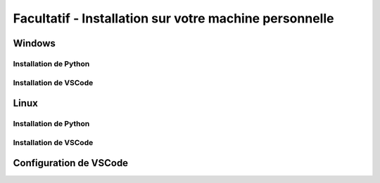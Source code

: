 
Facultatif - Installation sur votre machine personnelle
========================================================

Windows
-------

Installation de Python
~~~~~~~~~~~~~~~~~~~~~~

Installation de VSCode
~~~~~~~~~~~~~~~~~~~~~~

Linux
-----

Installation de Python
~~~~~~~~~~~~~~~~~~~~~~

Installation de VSCode
~~~~~~~~~~~~~~~~~~~~~~

Configuration de VSCode
----------
